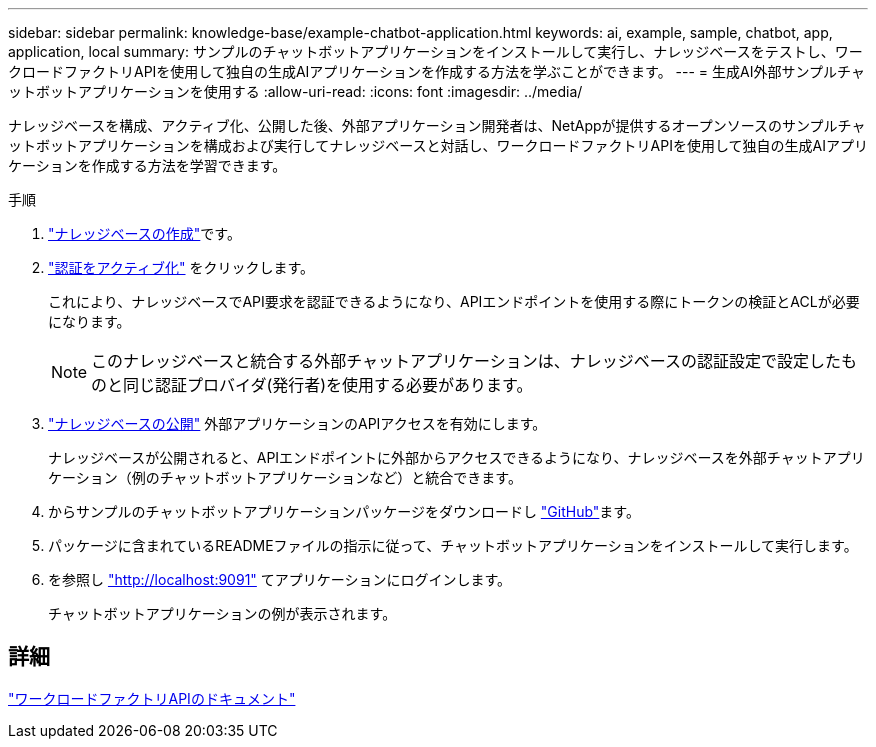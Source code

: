 ---
sidebar: sidebar 
permalink: knowledge-base/example-chatbot-application.html 
keywords: ai, example, sample, chatbot, app, application, local 
summary: サンプルのチャットボットアプリケーションをインストールして実行し、ナレッジベースをテストし、ワークロードファクトリAPIを使用して独自の生成AIアプリケーションを作成する方法を学ぶことができます。 
---
= 生成AI外部サンプルチャットボットアプリケーションを使用する
:allow-uri-read: 
:icons: font
:imagesdir: ../media/


[role="lead"]
ナレッジベースを構成、アクティブ化、公開した後、外部アプリケーション開発者は、NetAppが提供するオープンソースのサンプルチャットボットアプリケーションを構成および実行してナレッジベースと対話し、ワークロードファクトリAPIを使用して独自の生成AIアプリケーションを作成する方法を学習できます。

.手順
. link:create-knowledgebase.html["ナレッジベースの作成"]です。
. link:activate-authentication.html["認証をアクティブ化"] をクリックします。
+
これにより、ナレッジベースでAPI要求を認証できるようになり、APIエンドポイントを使用する際にトークンの検証とACLが必要になります。

+

NOTE: このナレッジベースと統合する外部チャットアプリケーションは、ナレッジベースの認証設定で設定したものと同じ認証プロバイダ(発行者)を使用する必要があります。

. link:publish-knowledgebase.html["ナレッジベースの公開"] 外部アプリケーションのAPIアクセスを有効にします。
+
ナレッジベースが公開されると、APIエンドポイントに外部からアクセスできるようになり、ナレッジベースを外部チャットアプリケーション（例のチャットボットアプリケーションなど）と統合できます。

. からサンプルのチャットボットアプリケーションパッケージをダウンロードし https://github.com/NetApp/FSx-ONTAP-samples-scripts/tree/main/AI/GenAI-ChatBot-application-sample["GitHub"^]ます。
. パッケージに含まれているREADMEファイルの指示に従って、チャットボットアプリケーションをインストールして実行します。
. を参照し http://localhost:9091["http://localhost:9091"] てアプリケーションにログインします。
+
チャットボットアプリケーションの例が表示されます。





== 詳細

https://console.workloads.netapp.com/api-doc["ワークロードファクトリAPIのドキュメント"]
